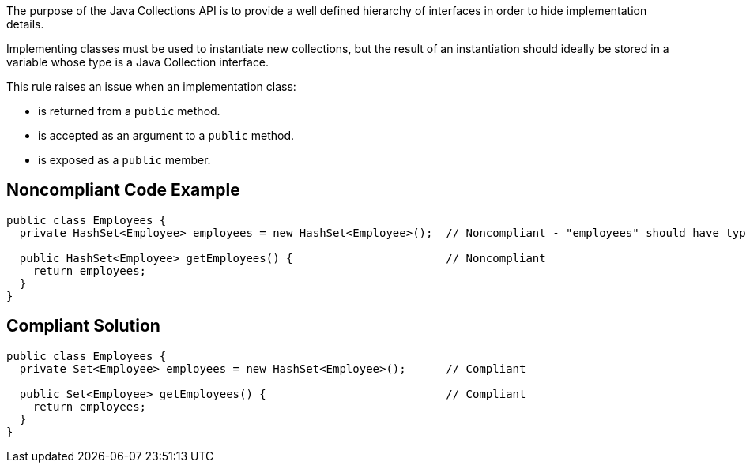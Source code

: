 The purpose of the Java Collections API is to provide a well defined hierarchy of interfaces in order to hide implementation details.


Implementing classes must be used to instantiate new collections, but the result of an instantiation should ideally be stored in a variable whose type is a Java Collection interface.


This rule raises an issue when an implementation class:

* is returned from a ``++public++`` method.
* is accepted as an argument to a ``++public++`` method.
* is exposed as a ``++public++`` member.

== Noncompliant Code Example

----
public class Employees {
  private HashSet<Employee> employees = new HashSet<Employee>();  // Noncompliant - "employees" should have type "Set" rather than "HashSet"

  public HashSet<Employee> getEmployees() {                       // Noncompliant
    return employees;
  }
}
----

== Compliant Solution

----
public class Employees {
  private Set<Employee> employees = new HashSet<Employee>();      // Compliant

  public Set<Employee> getEmployees() {                           // Compliant
    return employees;
  }
}
----
